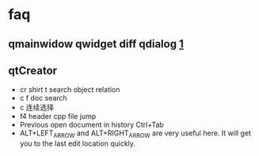 
* faq
** qmainwidow qwidget diff qdialog [[https://stackoverflow.com/questions/3298792/whats-the-difference-between-qmainwindow-qwidget-and-qdialog][1]]
** qtCreator
+  cr shirt t  search object relation
+  c f  doc search
+  c 连续选择
+ f4  header cpp  file jump
+ Previous open document in history Ctrl+Tab
+ ALT+LEFT_ARROW and ALT+RIGHT_ARROW are very useful here. It will get you to the last edit location quickly. 

